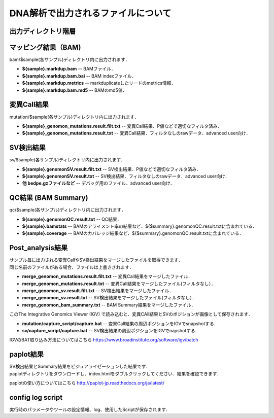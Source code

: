 ========================================
DNA解析で出力されるファイルについて
========================================

出力ディレクトリ階層
---------------------

 .. image:: image/dna_tree.png
  :scale: 100%

マッピング結果（BAM)
-----------------------
| bam/$sample(各サンプル)ディレクトリ内に出力されます．

* **${sample}.markdup.bam** -- BAMファイル．
* **${sample}.markdup.bam.bai** -- BAM indexファイル．
* **${sample}.markdup.metrics** -- markduplicateしたリードのmetrics情報．
* **${sample}.markdup.bam.md5** -- BAMのmd5値．

変異Call結果
-----------------------
| mutation/$sample(各サンプル)ディレクトリ内に出力されます．

* **${sample}_genomon_mutations.result.filt.txt** -- 変異Call結果．P値などで適切なフィルタ済み．
* **${sample}_genomon_mutations.result.txt** -- 変異Call結果．フィルタなしのrawデータ．advanced user向け．

SV検出結果
-----------------------
| sv/$sample(各サンプル)ディレクトリ内に出力されます．

* **${sample}.genomonSV.result.filt.txt** -- SV検出結果．P値などで適切なフィルタ済み．
* **${sample}.genomonSV.result.txt** -- SV検出結果．フィルタなしのrawデータ．advanced user向け．
* **他 bedpe.gzファイルなど** -- デバッグ用のファイル．advanced user向け．

QC結果 (BAM Summary)
-----------------------
| qc/$sample(各サンプル)ディレクトリ内に出力されます．

* **${sample}.genomonQC.result.txt** -- QC結果．
* **${sample}.bamstats** -- BAMのアライメント率の結果など．${$summary}.genomonQC.result.txtに含まれている．
* **${sample}.coverage** -- BAMのカバレッジ結果など．${$summary}.genomonQC.result.txtに含まれている．

Post_analysis結果
-----------------------
| サンプル毎に出力される変異CallやSV検出結果をマージしたファイルを取得できます．
| 同じ名前のファイルがある場合、ファイルは上書きされます．

* **merge_genomon_mutations.result.filt.txt** -- 変異Call結果をマージしたファイル．
* **merge_genomon_mutations.result.txt** -- 変異Call結果をマージしたファイル(フィルタなし）．
* **merge_genomon_sv.result.filt.txt** -- SV検出結果をマージしたファイル．
* **merge_genomon_sv.result.txt** -- SV検出結果をマージしたファイル(フィルタなし）．
* **merge_genomon_bam_summary.txt** -- BAM Summary結果をマージしたファイル．

| このThe Integrative Genomics Viewer (IGV) で読み込むと、変異CAll結果とSVのポジションが画像として保存されます．

* **mutation/capture_script/capture.bat** -- 変異Call結果の周辺ポジションをIGVでsnapshotする.
* **sv/capture_script/capture.bat** -- SV検出結果の周辺ポジションをIGVでnapshotする.

IGVのBAT取り込み方法についてはこちら
https://www.broadinstitute.org/software/igv/batch

paplot結果
-----------------------

| SV検出結果とSummary結果をビジュアライゼーションした結果です．
| paplotディレクトリをダウンロードし、index.htmlをダブルクリックしてください．結果を確認できます．

paplotの使い方についてはこちら
http://paplot-jp.readthedocs.org/ja/latest/

config log script
-----------------------

| 実行時のパラメータやツールの設定情報、log、使用したScriptが保存されます．



